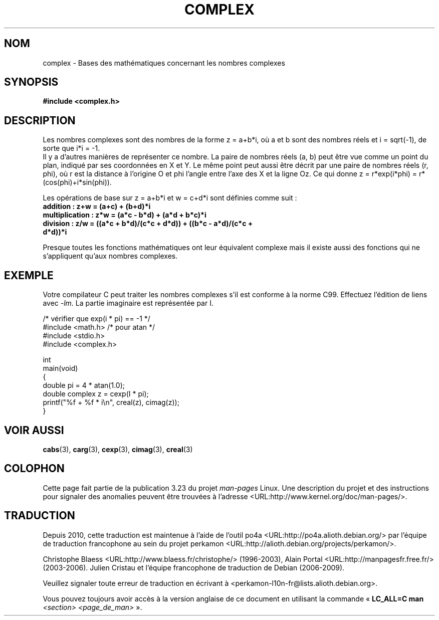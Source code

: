 .\" Copyright 2002 Walter Harms (walter.harms@informatik.uni-oldenburg.de)
.\" Distributed under GPL
.\"
.\"*******************************************************************
.\"
.\" This file was generated with po4a. Translate the source file.
.\"
.\"*******************************************************************
.TH COMPLEX 7 "25 juillet 2009" "" "Manuel du programmeur Linux"
.SH NOM
complex \- Bases des mathématiques concernant les nombres complexes
.SH SYNOPSIS
\fB#include <complex.h>\fP
.SH DESCRIPTION
Les nombres complexes sont des nombres de la forme z = a+b*i, où a et b sont
des nombres réels et i = sqrt(\-1), de sorte que i*i = \-1.
.br
Il y a d'autres manières de représenter ce nombre. La paire de nombres réels
(a, b) peut être vue comme un point du plan, indiqué par ses coordonnées en
X et Y. Le même point peut aussi être décrit par une paire de nombres réels
(r, phi), où r est la distance à l'origine O et phi l'angle entre l'axe des
X et la ligne Oz. Ce qui donne z\ = r*exp(i*phi)\ = r*(cos(phi)+i*sin(phi)).
.PP
Les opérations de base sur z = a+b*i et w = c+d*i sont définies comme suit\ :
.TP 
\fBaddition\ : z+w = (a+c) + (b+d)*i\fP
.TP 
\fBmultiplication\ : z*w = (a*c \- b*d) + (a*d + b*c)*i\fP
.TP 
\fBdivision\ : z/w = ((a*c + b*d)/(c*c + d*d)) + ((b*c \- a*d)/(c*c + d*d))*i\fP
.PP
Presque toutes les fonctions mathématiques ont leur équivalent complexe mais
il existe aussi des fonctions qui ne s'appliquent qu'aux nombres complexes.
.SH EXEMPLE
Votre compilateur C peut traiter les nombres complexes s'il est conforme à
la norme C99. Effectuez l'édition de liens avec \fI\-lm\fP. La partie imaginaire
est représentée par I.
.sp
.nf
/* vérifier que exp(i * pi) == \-1 */
#include <math.h>        /* pour atan */
#include <stdio.h>
#include <complex.h>

int
main(void)
{
    double pi = 4 * atan(1.0);
    double complex z = cexp(I * pi);
    printf("%f + %f * i\en", creal(z), cimag(z));
}
.fi
.SH "VOIR AUSSI"
\fBcabs\fP(3), \fBcarg\fP(3), \fBcexp\fP(3), \fBcimag\fP(3), \fBcreal\fP(3)
.SH COLOPHON
Cette page fait partie de la publication 3.23 du projet \fIman\-pages\fP
Linux. Une description du projet et des instructions pour signaler des
anomalies peuvent être trouvées à l'adresse
<URL:http://www.kernel.org/doc/man\-pages/>.
.SH TRADUCTION
Depuis 2010, cette traduction est maintenue à l'aide de l'outil
po4a <URL:http://po4a.alioth.debian.org/> par l'équipe de
traduction francophone au sein du projet perkamon
<URL:http://alioth.debian.org/projects/perkamon/>.
.PP
Christophe Blaess <URL:http://www.blaess.fr/christophe/> (1996-2003),
Alain Portal <URL:http://manpagesfr.free.fr/> (2003-2006).
Julien Cristau et l'équipe francophone de traduction de Debian\ (2006-2009).
.PP
Veuillez signaler toute erreur de traduction en écrivant à
<perkamon\-l10n\-fr@lists.alioth.debian.org>.
.PP
Vous pouvez toujours avoir accès à la version anglaise de ce document en
utilisant la commande
«\ \fBLC_ALL=C\ man\fR \fI<section>\fR\ \fI<page_de_man>\fR\ ».

